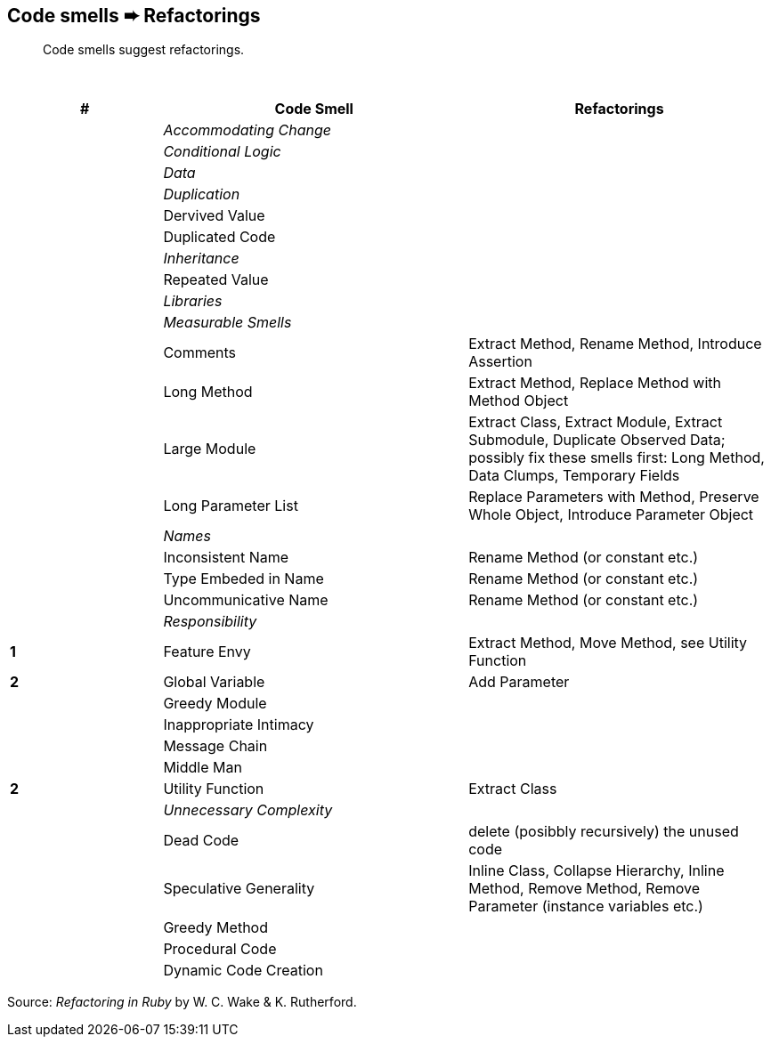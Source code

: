 ## Code smells ➨ Refactorings

[quote]
____
Code smells suggest refactorings.
____

{nbsp}

[cols=">20s,40,40", options="header", caption=""]
|===
^| # ^| Code Smell   ^| Refactorings

| 2+^e| Accommodating Change
| 2+^e| Conditional Logic
| 2+^e| Data
| 2+^e| Duplication
|     | Dervived Value  |
|     | Duplicated Code |
| 2+^e| Inheritance
|     | Repeated Value  |
| 2+^e| Libraries
| 2+^e| Measurable Smells
|     | Comments            | Extract Method, Rename Method, Introduce Assertion
|     | Long Method         | Extract Method, Replace Method with Method Object
|     | Large Module        | Extract Class, Extract Module, Extract Submodule, Duplicate Observed Data;
                              possibly fix these smells first: Long Method, Data Clumps, Temporary Fields
|     | Long Parameter List | Replace Parameters with Method, Preserve Whole Object, Introduce Parameter Object
| 2+^e| Names
|     | Inconsistent Name    | Rename Method (or constant etc.)
|     | Type Embeded in Name | Rename Method (or constant etc.)
|     | Uncommunicative Name | Rename Method (or constant etc.)
| 2+^e| Responsibility
|   1 | Feature Envy           | Extract Method, Move Method, see Utility Function
|   2 | Global Variable        | Add Parameter
|     | Greedy Module          |
|     | Inappropriate Intimacy |
|     | Message Chain          |
|     | Middle Man             |
|   2 | Utility Function       | Extract Class
| 2+^e| Unnecessary Complexity
|     | Dead Code              | delete (posibbly recursively) the unused code
|     | Speculative Generality | Inline Class, Collapse Hierarchy, Inline Method, Remove Method,
                                 Remove Parameter (instance variables etc.)
|     | Greedy Method          |
|     | Procedural Code        |
|     | Dynamic Code Creation  |
|===

Source: _Refactoring in Ruby_ by W. C. Wake & K. Rutherford.
